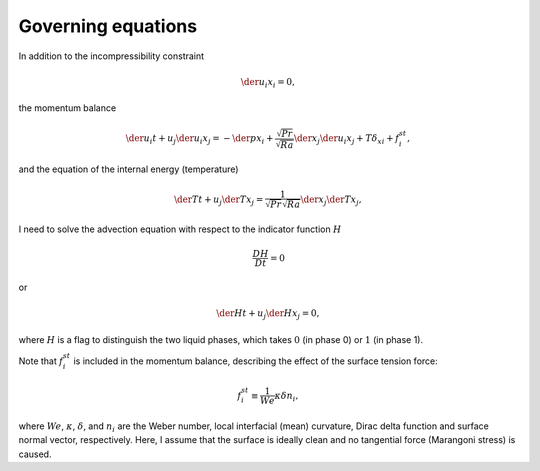 ###################
Governing equations
###################

In addition to the incompressibility constraint

.. math::

   \der{u_i}{x_i} = 0,

the momentum balance

.. math::

   \der{u_i}{t}
   +
   u_j \der{u_i}{x_j}
   =
   -\der{p}{x_i}
   +
   \frac{\sqrt{Pr}}{\sqrt{Ra}} \der{}{x_j} \der{u_i}{x_j}
   +
   T \delta_{x i}
   +
   f_i^{st},

and the equation of the internal energy (temperature)

.. math::

   \der{T}{t}
   +
   u_j \der{T}{x_j}
   =
   \frac{1}{\sqrt{Pr}\sqrt{Ra}} \der{}{x_j} \der{T}{x_j},

I need to solve the advection equation with respect to the indicator function :math:`H`

.. math::

   \frac{DH}{Dt}
   =
   0

or

.. math::

   \der{H}{t}
   +
   u_j \der{H}{x_j}
   =
   0,

where :math:`H` is a flag to distinguish the two liquid phases, which takes :math:`0` (in phase 0) or :math:`1` (in phase 1).

Note that :math:`f_i^{st}` is included in the momentum balance, describing the effect of the surface tension force:

.. math::

   f_i^{st}
   \equiv
   \frac{1}{We} \kappa \delta n_i,

where :math:`We`, :math:`\kappa`, :math:`\delta`, and :math:`n_i` are the Weber number, local interfacial (mean) curvature, Dirac delta function and surface normal vector, respectively.
Here, I assume that the surface is ideally clean and no tangential force (Marangoni stress) is caused.

.. seealso::

   `SimpleNSSolver <https://naokihori.github.io/SimpleNavierStokesSolver/governing_equations/index.html>`_ for details.

